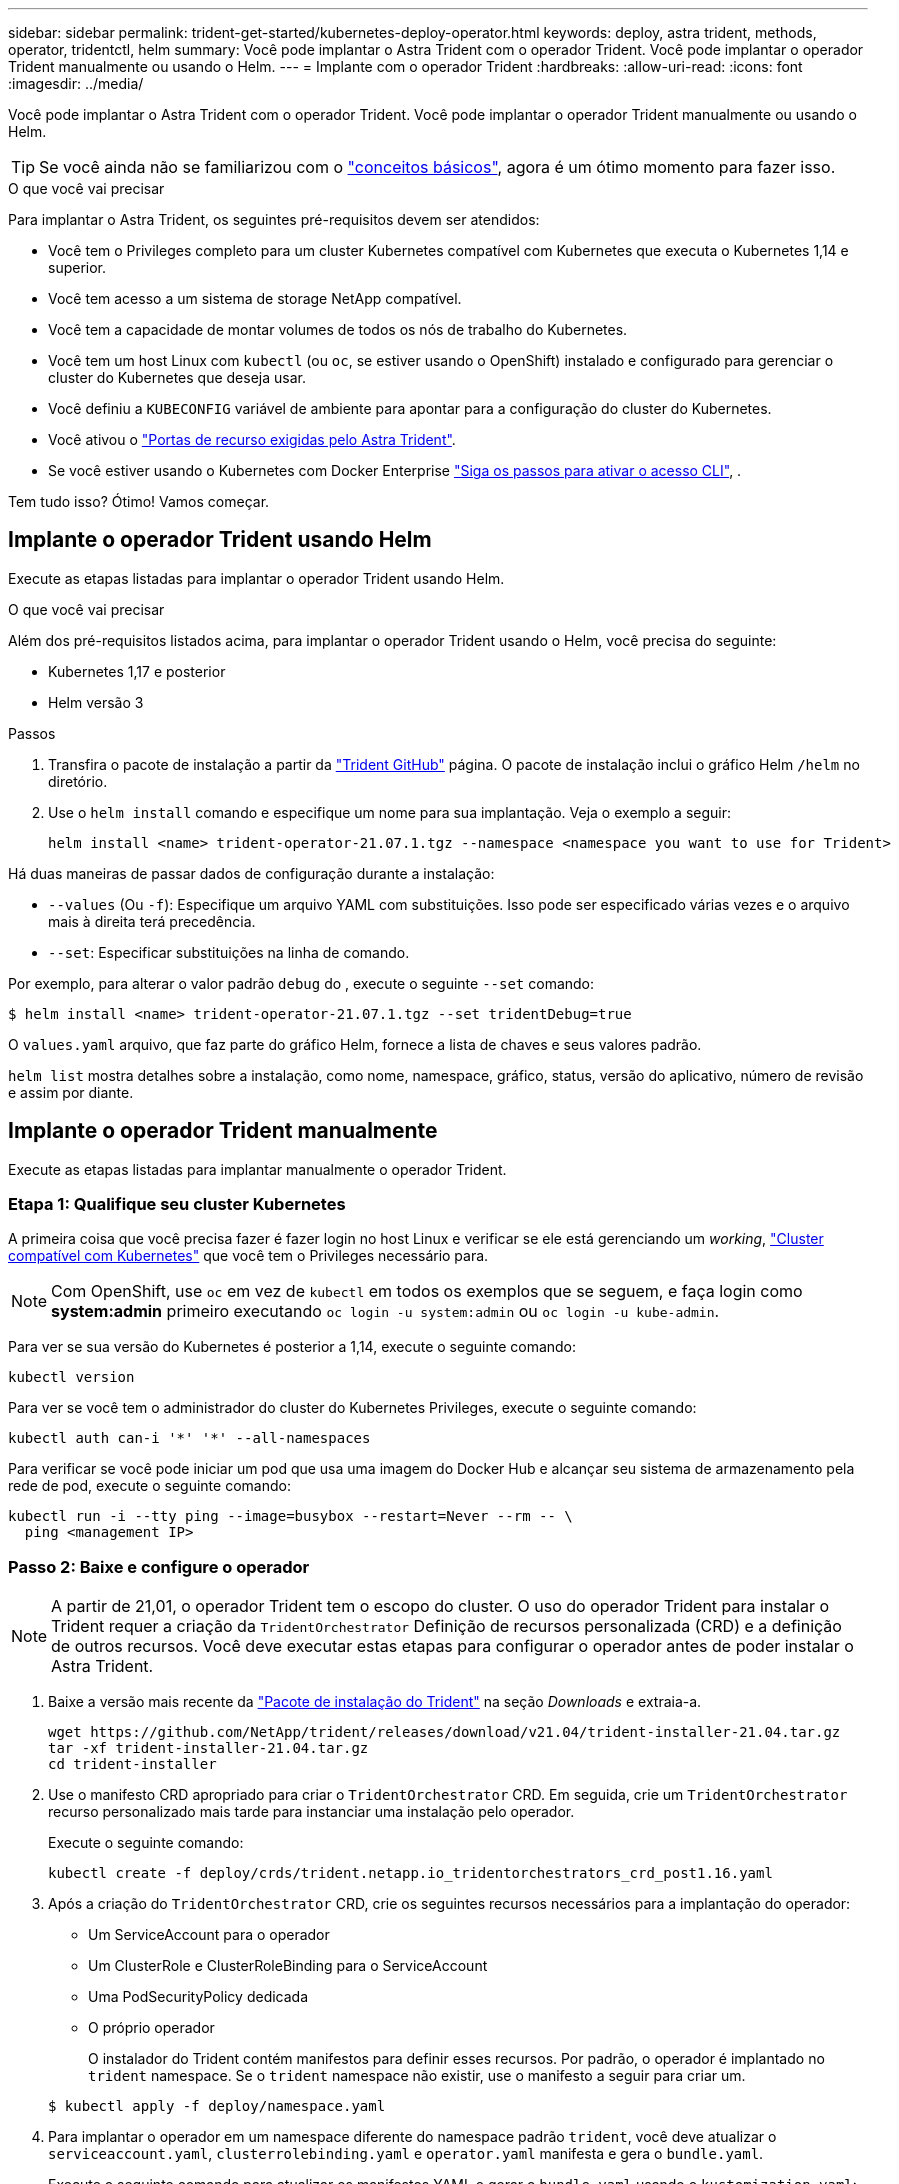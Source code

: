 ---
sidebar: sidebar 
permalink: trident-get-started/kubernetes-deploy-operator.html 
keywords: deploy, astra trident, methods, operator, tridentctl, helm 
summary: Você pode implantar o Astra Trident com o operador Trident. Você pode implantar o operador Trident manualmente ou usando o Helm. 
---
= Implante com o operador Trident
:hardbreaks:
:allow-uri-read: 
:icons: font
:imagesdir: ../media/


Você pode implantar o Astra Trident com o operador Trident. Você pode implantar o operador Trident manualmente ou usando o Helm.


TIP: Se você ainda não se familiarizou com o link:../trident-concepts/intro.html["conceitos básicos"^], agora é um ótimo momento para fazer isso.

.O que você vai precisar
Para implantar o Astra Trident, os seguintes pré-requisitos devem ser atendidos:

* Você tem o Privileges completo para um cluster Kubernetes compatível com Kubernetes que executa o Kubernetes 1,14 e superior.
* Você tem acesso a um sistema de storage NetApp compatível.
* Você tem a capacidade de montar volumes de todos os nós de trabalho do Kubernetes.
* Você tem um host Linux com `kubectl` (ou `oc`, se estiver usando o OpenShift) instalado e configurado para gerenciar o cluster do Kubernetes que deseja usar.
* Você definiu a `KUBECONFIG` variável de ambiente para apontar para a configuração do cluster do Kubernetes.
* Você ativou o link:requirements.html["Portas de recurso exigidas pelo Astra Trident"^].
* Se você estiver usando o Kubernetes com Docker Enterprise https://docs.docker.com/ee/ucp/user-access/cli/["Siga os passos para ativar o acesso CLI"^], .


Tem tudo isso? Ótimo! Vamos começar.



== Implante o operador Trident usando Helm

Execute as etapas listadas para implantar o operador Trident usando Helm.

.O que você vai precisar
Além dos pré-requisitos listados acima, para implantar o operador Trident usando o Helm, você precisa do seguinte:

* Kubernetes 1,17 e posterior
* Helm versão 3


.Passos
. Transfira o pacote de instalação a partir da https://github.com/netapp/trident/releases["Trident GitHub"] página. O pacote de instalação inclui o gráfico Helm `/helm` no diretório.
. Use o `helm install` comando e especifique um nome para sua implantação. Veja o exemplo a seguir:
+
[listing]
----
helm install <name> trident-operator-21.07.1.tgz --namespace <namespace you want to use for Trident>
----


Há duas maneiras de passar dados de configuração durante a instalação:

* `--values` (Ou `-f`): Especifique um arquivo YAML com substituições. Isso pode ser especificado várias vezes e o arquivo mais à direita terá precedência.
* `--set`: Especificar substituições na linha de comando.


Por exemplo, para alterar o valor padrão `debug` do , execute o seguinte `--set` comando:

[listing]
----
$ helm install <name> trident-operator-21.07.1.tgz --set tridentDebug=true
----
O `values.yaml` arquivo, que faz parte do gráfico Helm, fornece a lista de chaves e seus valores padrão.

`helm list` mostra detalhes sobre a instalação, como nome, namespace, gráfico, status, versão do aplicativo, número de revisão e assim por diante.



== Implante o operador Trident manualmente

Execute as etapas listadas para implantar manualmente o operador Trident.



=== Etapa 1: Qualifique seu cluster Kubernetes

A primeira coisa que você precisa fazer é fazer login no host Linux e verificar se ele está gerenciando um _working_, link:requirements.html["Cluster compatível com Kubernetes"^] que você tem o Privileges necessário para.


NOTE: Com OpenShift, use `oc` em vez de `kubectl` em todos os exemplos que se seguem, e faça login como *system:admin* primeiro executando `oc login -u system:admin` ou `oc login -u kube-admin`.

Para ver se sua versão do Kubernetes é posterior a 1,14, execute o seguinte comando:

[listing]
----
kubectl version
----
Para ver se você tem o administrador do cluster do Kubernetes Privileges, execute o seguinte comando:

[listing]
----
kubectl auth can-i '*' '*' --all-namespaces
----
Para verificar se você pode iniciar um pod que usa uma imagem do Docker Hub e alcançar seu sistema de armazenamento pela rede de pod, execute o seguinte comando:

[listing]
----
kubectl run -i --tty ping --image=busybox --restart=Never --rm -- \
  ping <management IP>
----


=== Passo 2: Baixe e configure o operador


NOTE: A partir de 21,01, o operador Trident tem o escopo do cluster. O uso do operador Trident para instalar o Trident requer a criação da `TridentOrchestrator` Definição de recursos personalizada (CRD) e a definição de outros recursos. Você deve executar estas etapas para configurar o operador antes de poder instalar o Astra Trident.

. Baixe a versão mais recente da https://github.com/NetApp/trident/releases/latest["Pacote de instalação do Trident"] na seção _Downloads_ e extraia-a.
+
[listing]
----
wget https://github.com/NetApp/trident/releases/download/v21.04/trident-installer-21.04.tar.gz
tar -xf trident-installer-21.04.tar.gz
cd trident-installer
----
. Use o manifesto CRD apropriado para criar o `TridentOrchestrator` CRD. Em seguida, crie um `TridentOrchestrator` recurso personalizado mais tarde para instanciar uma instalação pelo operador.
+
Execute o seguinte comando:

+
[listing]
----
kubectl create -f deploy/crds/trident.netapp.io_tridentorchestrators_crd_post1.16.yaml
----
. Após a criação do `TridentOrchestrator` CRD, crie os seguintes recursos necessários para a implantação do operador:
+
** Um ServiceAccount para o operador
** Um ClusterRole e ClusterRoleBinding para o ServiceAccount
** Uma PodSecurityPolicy dedicada
** O próprio operador
+
O instalador do Trident contém manifestos para definir esses recursos. Por padrão, o operador é implantado no `trident` namespace. Se o `trident` namespace não existir, use o manifesto a seguir para criar um.

+
[listing]
----
$ kubectl apply -f deploy/namespace.yaml
----


. Para implantar o operador em um namespace diferente do namespace padrão `trident`, você deve atualizar o `serviceaccount.yaml`, `clusterrolebinding.yaml` e `operator.yaml` manifesta e gera o `bundle.yaml`.
+
Execute o seguinte comando para atualizar os manifestos YAML e gerar o `bundle.yaml` usando o `kustomization.yaml`:

+
[listing]
----
kubectl kustomize deploy/ > deploy/bundle.yaml
----
+
Execute o seguinte comando para criar os recursos e implantar o operador:

+
[listing]
----
kubectl create -f deploy/bundle.yaml
----
. Para verificar o status do operador depois de ter implantado, faça o seguinte:
+
[listing]
----
$ kubectl get deployment -n <operator-namespace>
NAME               READY   UP-TO-DATE   AVAILABLE   AGE
trident-operator   1/1     1            1           3m

$ kubectl get pods -n <operator-namespace>
NAME                              READY   STATUS             RESTARTS   AGE
trident-operator-54cb664d-lnjxh   1/1     Running            0          3m
----


A implantação do operador cria com êxito um pod em execução em um dos nós de trabalho no cluster.


IMPORTANT: Deve haver apenas *uma instância* do operador em um cluster do Kubernetes. Não crie várias implantações do operador Trident.



=== Passo 3: Crie `TridentOrchestrator` e instale o Trident

Agora você está pronto para instalar o Astra Trident usando o operador! Isso exigirá a criação `TridentOrchestrator`do . O instalador do Trident vem com exemplos de definições para criar `TridentOrchestrator`. Isso inicia uma instalação no `trident` namespace.

[listing]
----
$ kubectl create -f deploy/crds/tridentorchestrator_cr.yaml
tridentorchestrator.trident.netapp.io/trident created

$ kubectl describe torc trident
Name:        trident
Namespace:
Labels:      <none>
Annotations: <none>
API Version: trident.netapp.io/v1
Kind:        TridentOrchestrator
...
Spec:
  Debug:     true
  Namespace: trident
Status:
  Current Installation Params:
    IPv6:                      false
    Autosupport Hostname:
    Autosupport Image:         netapp/trident-autosupport:21.04
    Autosupport Proxy:
    Autosupport Serial Number:
    Debug:                     true
    Enable Node Prep:          false
    Image Pull Secrets:
    Image Registry:
    k8sTimeout:           30
    Kubelet Dir:          /var/lib/kubelet
    Log Format:           text
    Silence Autosupport:  false
    Trident Image:        netapp/trident:21.04.0
  Message:                  Trident installed  Namespace:                trident
  Status:                   Installed
  Version:                  v21.04.0
Events:
    Type Reason Age From Message ---- ------ ---- ---- -------Normal
    Installing 74s trident-operator.netapp.io Installing Trident Normal
    Installed 67s trident-operator.netapp.io Trident installed
----
O operador Trident permite personalizar a maneira como o Astra Trident é instalado usando os atributos na `TridentOrchestrator` especificação. link:kubernetes-customize-deploy.html["Personalize a implantação do Trident"^]Consulte .

O Status do `TridentOrchestrator` indica se a instalação foi bem-sucedida e exibe a versão do Trident instalado.

[cols="2"]
|===
| Estado | Descrição 


| A instalar | O operador está instalando o Astra Trident usando este `TridentOrchestrator` CR. 


| Instalado | O Astra Trident foi instalado com sucesso. 


| Desinstalação | O operador está desinstalando o Astra Trident,
`spec.uninstall=true` porque . 


| Desinstalado | O Astra Trident foi desinstalado. 


| Falha | O operador não pôde instalar, corrigir, atualizar ou desinstalar o Astra Trident; o operador tentará recuperar automaticamente deste estado. Se este estado persistir, será necessário resolver o problema. 


| A atualizar | O operador está atualizando uma instalação existente. 


| Erro | O `TridentOrchestrator` não é utilizado. Outro já existe. 
|===
Durante a instalação, o status das `TridentOrchestrator` alterações de `Installing` para `Installed`. Se observar o `Failed` estado e o operador não conseguir recuperar sozinho, deve verificar os registos do operador. Consulte link:../troubleshooting.html["solução de problemas"^]a secção .

Você pode confirmar se a instalação do Astra Trident foi concluída dando uma olhada nos pods criados:

[listing]
----
$ kubectl get pod -n trident
NAME                                READY   STATUS    RESTARTS   AGE
trident-csi-7d466bf5c7-v4cpw        5/5     Running   0           1m
trident-csi-mr6zc                   2/2     Running   0           1m
trident-csi-xrp7w                   2/2     Running   0           1m
trident-csi-zh2jt                   2/2     Running   0           1m
trident-operator-766f7b8658-ldzsv   1/1     Running   0           3m
----
Você também pode usar `tridentctl` para verificar a versão do Astra Trident instalada.

[listing]
----
$ ./tridentctl -n trident version
+----------------+----------------+
| SERVER VERSION | CLIENT VERSION |
+----------------+----------------+
| 21.04.0        | 21.04.0        |
+----------------+----------------+
----
Agora você pode ir em frente e criar um backend. link:kubernetes-postdeployment.html["tarefas pós-implantação"^]Consulte .


TIP: Para solucionar problemas durante a implantação, consulte link:../troubleshooting.html["solução de problemas"^] a seção.
